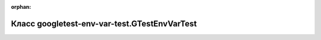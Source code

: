 .. meta::7685645395c38ad2f74ea0a137bc84edee44fd9369bdfceb8c8bce6da12c02afa9b083dfa4b5290dfbf1cb8ac0d853ac7e717d86ee044fa2b20dbe5d303d4a55

:orphan:

.. title:: Globalizer: Класс googletest-env-var-test.GTestEnvVarTest

Класс googletest-env-var-test.GTestEnvVarTest
=============================================

.. container:: doxygen-content

   
   .. raw:: html
     :file: classgoogletest-env-var-test_1_1_g_test_env_var_test.html
